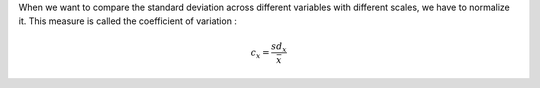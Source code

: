 When we want to compare the standard deviation across different variables with different scales, we have to normalize it.
This measure is called the coefficient of variation :

.. math::

  c_x = \frac{sd_x}{\bar{x}}
